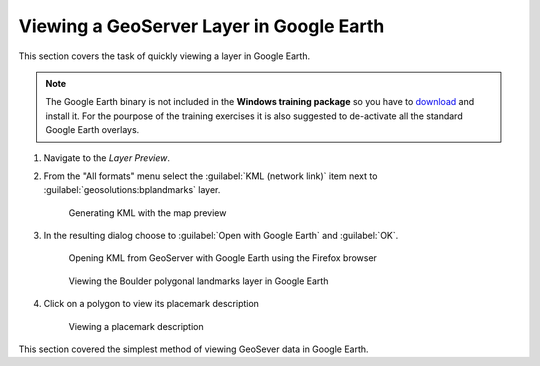 .. module:: geoserver.layer_view

.. _geoserver.layer_view:


Viewing a GeoServer Layer in Google Earth
-----------------------------------------

This section covers the task of quickly viewing a layer in Google Earth.

.. note:: The Google Earth binary is not included in the **Windows training package** so you have to `download <https://www.google.it/earth/download/thanks.html#os=win#usagestats=yes#updater=yes>`_ and install it. For the pourpose of the training exercises it is also suggested to de-activate all the standard Google Earth overlays.

#. Navigate to the *Layer Preview*.

#. From the "All formats" menu select the :guilabel:`KML (network link)` item next to :guilabel:`geosolutions:bplandmarks` layer.

   .. figure:: img/layer_view1.png

      Generating KML with the map preview

#. In the resulting dialog choose to :guilabel:`Open with Google Earth` and :guilabel:`OK`.

   .. figure:: img/layer_view2.png

      Opening KML from GeoServer with Google Earth using the Firefox browser

   .. figure:: img/layer_view3.png

      Viewing the Boulder polygonal landmarks layer in Google Earth

#. Click on a polygon to view its placemark description

   .. figure:: img/layer_view4.png

      Viewing a placemark description

This section covered the simplest method of viewing GeoSever data in Google Earth.